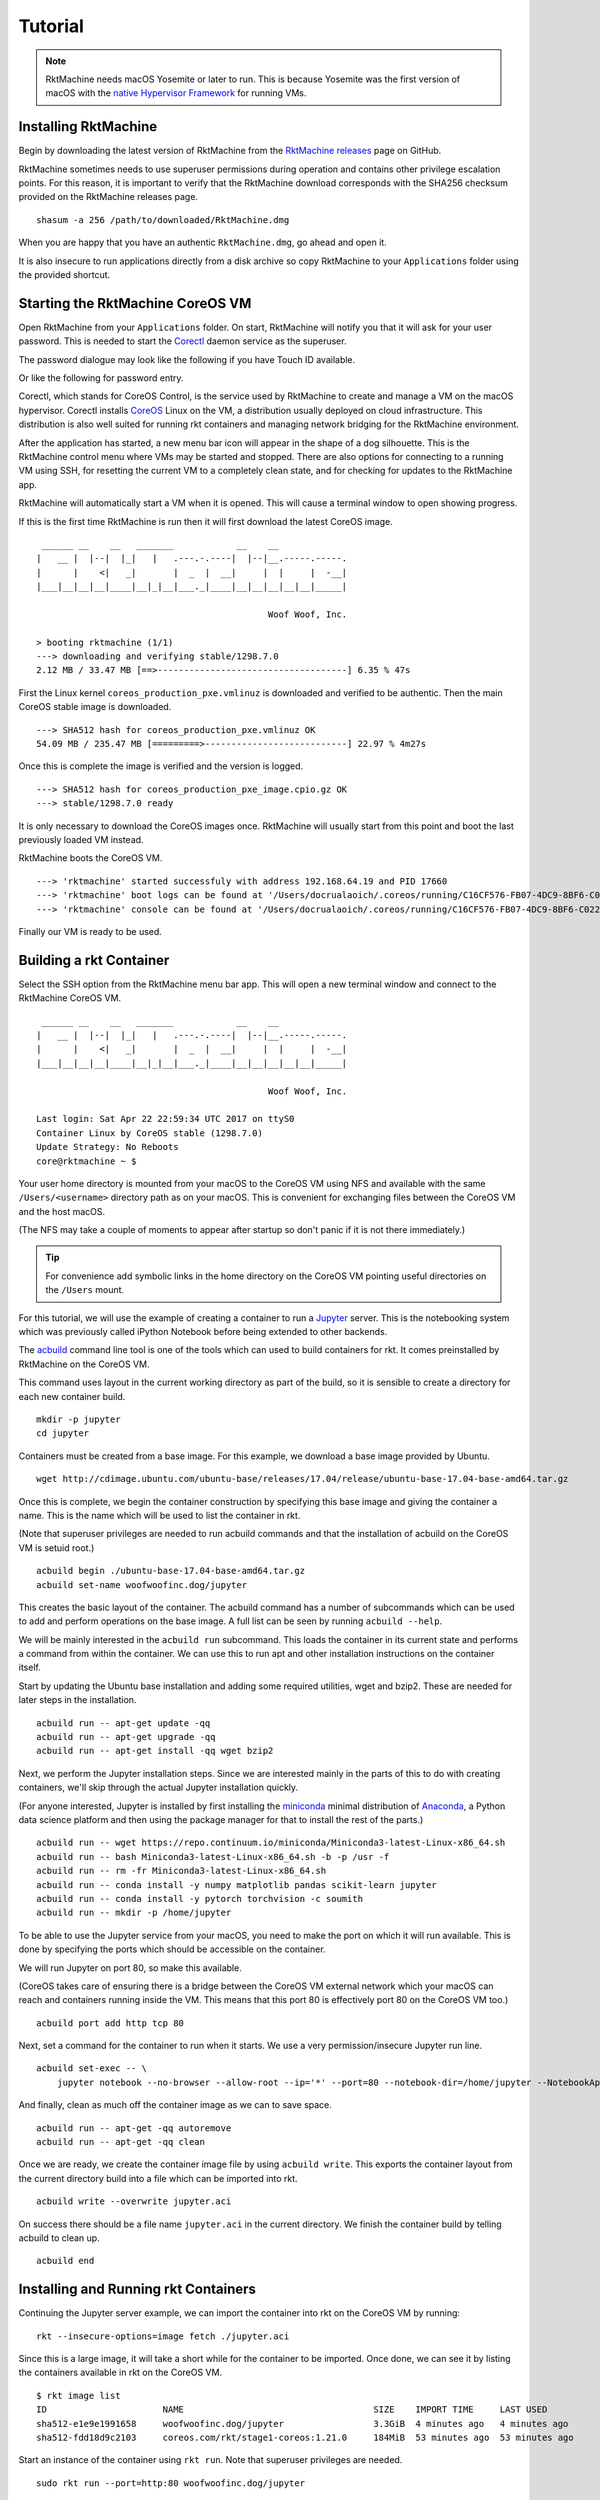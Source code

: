 .. _tutorial:

Tutorial
--------

.. NOTE::
   RktMachine needs macOS Yosemite or later to run. This is because Yosemite
   was the first version of macOS with the `native Hypervisor Framework`_ for
   running VMs.

.. _native Hypervisor Framework: https://developer.apple.com/reference/hypervisor


Installing RktMachine
~~~~~~~~~~~~~~~~~~~~~
Begin by downloading the latest version of RktMachine from the
`RktMachine releases`_ page on GitHub.

.. _RktMachine releases: https://github.com/woofwoofinc/rktmachine/releases

RktMachine sometimes needs to use superuser permissions during operation and
contains other privilege escalation points. For this reason, it is important
to verify that the RktMachine download corresponds with the SHA256 checksum
provided on the RktMachine releases page.

::

    shasum -a 256 /path/to/downloaded/RktMachine.dmg

When you are happy that you have an authentic ``RktMachine.dmg``, go ahead
and open it.

.. image:: assets/screenshot_dmg.png

It is also insecure to run applications directly from a disk archive so copy
RktMachine to your ``Applications`` folder using the provided shortcut.


Starting the RktMachine CoreOS VM
~~~~~~~~~~~~~~~~~~~~~~~~~~~~~~~~~
Open RktMachine from your ``Applications`` folder. On start, RktMachine will
notify you that it will ask for your user password. This is needed to start the
Corectl_ daemon service as the superuser.

.. image:: assets/screenshot_password_alert.png

.. _Corectl: https://github.com/TheNewNormal/corectl

The password dialogue may look like the following if you have Touch ID
available.

.. image:: assets/screenshot_touch_id_prompt.png

Or like the following for password entry.

.. image:: assets/screenshot_password_prompt.png

Corectl, which stands for CoreOS Control, is the service used by RktMachine to
create and manage a VM on the macOS hypervisor. Corectl installs CoreOS_ Linux
on the VM, a distribution usually deployed on cloud infrastructure. This
distribution is also well suited for running rkt containers and managing network
bridging for the RktMachine environment.

.. _CoreOS: https://coreos.com

After the application has started, a new menu bar icon will appear in the shape
of a dog silhouette. This is the RktMachine control menu where VMs may be
started and stopped. There are also options for connecting to a running VM
using SSH, for resetting the current VM to a completely clean state, and for
checking for updates to the RktMachine app.

RktMachine will automatically start a VM when it is opened. This will cause a
terminal window to open showing progress.

If this is the first time RktMachine is run then it will first download the
latest CoreOS image.

::

     ______ __    __   _______            __    __
    |   __ |  |--|  |_|   |   .---.-.----|  |--|__.-----.-----.
    |      |    <|   _|       |  _  |  __|     |  |     |  -__|
    |___|__|__|__|____|__|_|__|___._|____|__|__|__|__|__|_____|

                                                Woof Woof, Inc.

    > booting rktmachine (1/1)
    ---> downloading and verifying stable/1298.7.0
    2.12 MB / 33.47 MB [==>------------------------------------] 6.35 % 47s

First the Linux kernel ``coreos_production_pxe.vmlinuz`` is downloaded and
verified to be authentic. Then the main CoreOS stable image is downloaded.

::

    ---> SHA512 hash for coreos_production_pxe.vmlinuz OK
    54.09 MB / 235.47 MB [=========>---------------------------] 22.97 % 4m27s

Once this is complete the image is verified and the version is logged.

::

    ---> SHA512 hash for coreos_production_pxe_image.cpio.gz OK
    ---> stable/1298.7.0 ready

It is only necessary to download the CoreOS images once. RktMachine will
usually start from this point and boot the last previously loaded VM
instead.

RktMachine boots the CoreOS VM.

::

    ---> 'rktmachine' started successfuly with address 192.168.64.19 and PID 17660
    ---> 'rktmachine' boot logs can be found at '/Users/docrualaoich/.coreos/running/C16CF576-FB07-4DC9-8BF6-C022445B31A8/log'
    ---> 'rktmachine' console can be found at '/Users/docrualaoich/.coreos/running/C16CF576-FB07-4DC9-8BF6-C022445B31A8/tty'

Finally our VM is ready to be used.


Building a rkt Container
~~~~~~~~~~~~~~~~~~~~~~~~
Select the SSH option from the RktMachine menu bar app. This will open a new
terminal window and connect to the RktMachine CoreOS VM.

::

     ______ __    __   _______            __    __
    |   __ |  |--|  |_|   |   .---.-.----|  |--|__.-----.-----.
    |      |    <|   _|       |  _  |  __|     |  |     |  -__|
    |___|__|__|__|____|__|_|__|___._|____|__|__|__|__|__|_____|

                                                Woof Woof, Inc.

    Last login: Sat Apr 22 22:59:34 UTC 2017 on ttyS0
    Container Linux by CoreOS stable (1298.7.0)
    Update Strategy: No Reboots
    core@rktmachine ~ $

Your user home directory is mounted from your macOS to the CoreOS VM using NFS
and available with the same ``/Users/<username>`` directory path as on your
macOS. This is convenient for exchanging files between the CoreOS VM and the
host macOS.

(The NFS may take a couple of moments to appear after startup so don't panic if
it is not there immediately.)

.. TIP::
   For convenience add symbolic links in the home directory on the CoreOS VM
   pointing useful directories on the ``/Users`` mount.

For this tutorial, we will use the example of creating a container to run a
Jupyter_ server. This is the notebooking system which was previously called
iPython Notebook before being extended to other backends.

.. _Jupyter: http://jupyter.org

The acbuild_ command line tool is one of the tools which can used to build
containers for rkt. It comes preinstalled by RktMachine on the CoreOS VM.

.. _acbuild: https://github.com/containers/build

This command uses layout in the current working directory as part of the build,
so it is sensible to create a directory for each new container build.

::

    mkdir -p jupyter
    cd jupyter

Containers must be created from a base image. For this example, we download a
base image provided by Ubuntu.

::

    wget http://cdimage.ubuntu.com/ubuntu-base/releases/17.04/release/ubuntu-base-17.04-base-amd64.tar.gz

Once this is complete, we begin the container construction by specifying this
base image and giving the container a name. This is the name which will be used
to list the container in rkt.

(Note that superuser privileges are needed to run acbuild commands and that the
installation of acbuild on the CoreOS VM is setuid root.)

::

    acbuild begin ./ubuntu-base-17.04-base-amd64.tar.gz
    acbuild set-name woofwoofinc.dog/jupyter

This creates the basic layout of the container. The acbuild command has a number
of subcommands which can be used to add and perform operations on the base
image. A full list can be seen by running ``acbuild --help``.

We will be mainly interested in the ``acbuild run`` subcommand. This loads the
container in its current state and performs a command from within the
container. We can use this to run apt and other installation instructions on the
container itself.

Start by updating the Ubuntu base installation and adding some required
utilities, wget and bzip2. These are needed for later steps in the installation.

::

    acbuild run -- apt-get update -qq
    acbuild run -- apt-get upgrade -qq
    acbuild run -- apt-get install -qq wget bzip2

Next, we perform the Jupyter installation steps. Since we are interested
mainly in the parts of this to do with creating containers, we'll skip through
the actual Jupyter installation quickly.

(For anyone interested, Jupyter is installed by first installing the
miniconda_ minimal distribution of Anaconda_, a Python data science platform
and then using the package manager for that to install the rest of the parts.)

.. _miniconda: https://conda.io/miniconda.html
.. _Anaconda: https://www.continuum.io

::

    acbuild run -- wget https://repo.continuum.io/miniconda/Miniconda3-latest-Linux-x86_64.sh
    acbuild run -- bash Miniconda3-latest-Linux-x86_64.sh -b -p /usr -f
    acbuild run -- rm -fr Miniconda3-latest-Linux-x86_64.sh
    acbuild run -- conda install -y numpy matplotlib pandas scikit-learn jupyter
    acbuild run -- conda install -y pytorch torchvision -c soumith
    acbuild run -- mkdir -p /home/jupyter

To be able to use the Jupyter service from your macOS, you need to make the
port on which it will run available. This is done by specifying the ports
which should be accessible on the container.

We will run Jupyter on port 80, so make this available.

(CoreOS takes care of ensuring there is a bridge between the CoreOS VM external
network which your macOS can reach and containers running inside the VM. This
means that this port 80 is effectively port 80 on the CoreOS VM too.)

::

    acbuild port add http tcp 80

Next, set a command for the container to run when it starts. We use a very
permission/insecure Jupyter run line.

::

    acbuild set-exec -- \
        jupyter notebook --no-browser --allow-root --ip='*' --port=80 --notebook-dir=/home/jupyter --NotebookApp.token=''

And finally, clean as much off the container image as we can to save space.

::

    acbuild run -- apt-get -qq autoremove
    acbuild run -- apt-get -qq clean

Once we are ready, we create the container image file by using
``acbuild write``. This exports the container layout from the current
directory build into a file which can be imported into rkt.

::

    acbuild write --overwrite jupyter.aci

On success there should be a file name ``jupyter.aci`` in the current
directory. We finish the container build by telling acbuild to clean up.

::

    acbuild end


Installing and Running rkt Containers
~~~~~~~~~~~~~~~~~~~~~~~~~~~~~~~~~~~~~
Continuing the Jupyter server example, we can import the container into rkt on
the CoreOS VM by running:

::

    rkt --insecure-options=image fetch ./jupyter.aci

Since this is a large image, it will take a short while for the container to be
imported. Once done, we can see it by listing the containers available in rkt
on the CoreOS VM.

::

    $ rkt image list
    ID                      NAME                                    SIZE    IMPORT TIME     LAST USED
    sha512-e1e9e1991658     woofwoofinc.dog/jupyter                 3.3GiB  4 minutes ago   4 minutes ago
    sha512-fdd18d9c2103     coreos.com/rkt/stage1-coreos:1.21.0     184MiB  53 minutes ago  53 minutes ago

Start an instance of the container using ``rkt run``. Note that superuser
privileges are needed.

::

    sudo rkt run --port=http:80 woofwoofinc.dog/jupyter

This starts the container we built in the previous section and runs the Jupyter
start command we specified. This makes a Jupyter server available on port 80 of
the CoreOS VM.

The RktMachine CoreOS VM comes installed with `Avahi mDNS`_. This is configured
to broadcast a ``rktmachine.local`` DNS entry for the CoreOS VM. So you will be
able to connect to the Jupyter server by opening `rktmachine.local`_ in a
browser window.

.. _Avahi mDNS: http://www.avahi.org
.. _rktmachine.local: http://rktmachine.local

You should see a blank Jupyter notebook system.

.. image:: assets/screenshot_jupyter.png

See the section on :ref:`workingwithrkt` for more details on using rkt.


Running rkt Containers Interactively
~~~~~~~~~~~~~~~~~~~~~~~~~~~~~~~~~~~~
It is often useful to run a Bash shell on a container instead of the default
command. This is particularly the case when we also mount directories from the
host to the rkt container.

For instance, suppose we wanted to run a Jupyter server which automatically
included a set of notebooks from the host macOS. The Jupyter server can be
configured to run with a base directory of our choice. We just need to make it
so that this location is available to the container.

For this, we use:

- The ``--interactive`` option to the ``rkt run`` to specify that we want to be
  able to type commands to the container.
- The ``--exec /bin/bash`` option to override the default command line in the
  container and to run Bash instead. This means we have now have an interactive
  shell on the container instead of a default Jupyter server.
- ``--volume rktmachine,kind=host,source=/Users/<username>/path/to/notebooks``
  defines a storage named ``rktmachine`` which we can mount to the container.
  It will be linked to the directory given in the ``source`` attribute.
- Finally, we use ``--mount volume=rktmachine,target=/rktmachine`` to add this
  storage inside the container under the path ``/rktmachine``.

::

    sudo rkt run \
        --interactive \
        --port=http:80 \
        --volume rktmachine,kind=host,source=/Users/docrualaoich/notebooks/ \
        woofwoofinc.dog/jupyter \
        --mount volume=rktmachine,target=/rktmachine \
        --exec /bin/bash

Alternatively, it is often easier to just change to the desired directory first
and use ``$(pwd)`` as the volume source.

::

    sudo rkt run \
        --interactive \
        --port=http:80 \
        --volume rktmachine,kind=host,source=$(pwd) \
        woofwoofinc.dog/jupyter \
        --mount volume=rktmachine,target=/rktmachine \
        --exec /bin/bash

Once on the container, change to ``/rktmachine`` to see the notebooks and start
Jupyter from that directory.

::

    cd /rktmachine
    jupyter notebook --no-browser --allow-root --ip='*' --port=80 \
        --notebook-dir=/rktmachine --NotebookApp.token=''

If you open `rktmachine.local`_ now, you will see a Jupyter server with the
notebooks already available.
